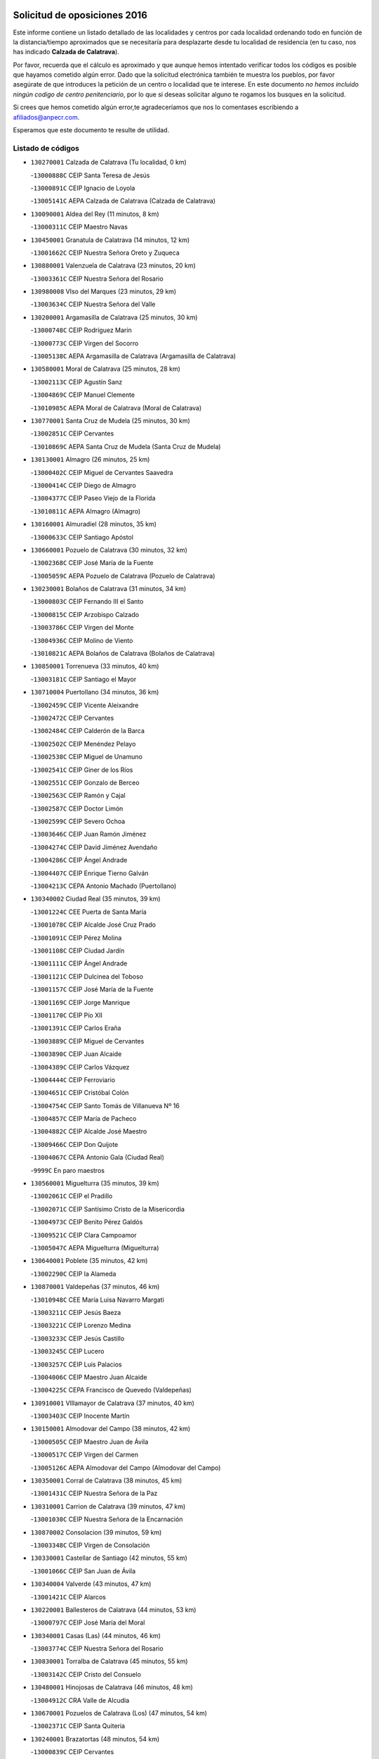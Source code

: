 

.. image:: logo.png
   :align: center

Solicitud de oposiciones 2016
======================================================

  
  
Este informe contiene un listado detallado de las localidades y centros por cada
localidad ordenando todo en función de la distancia/tiempo aproximados que se
necesitaría para desplazarte desde tu localidad de residencia (en tu caso,
nos has indicado **Calzada de Calatrava**).

Por favor, recuerda que el cálculo es aproximado y que aunque hemos
intentado verificar todos los códigos es posible que hayamos cometido algún
error. Dado que la solicitud electrónica también te muestra los pueblos, por
favor asegúrate de que introduces la petición de un centro o localidad que
te interese. En este documento
*no hemos incluido ningún codigo de centro penitenciario*, por lo que si deseas
solicitar alguno te rogamos los busques en la solicitud.

Si crees que hemos cometido algún error,te agradeceríamos que nos lo comentases
escribiendo a afiliados@anpecr.com.

Esperamos que este documento te resulte de utilidad.



Listado de códigos
-------------------


- ``130270001`` Calzada de Calatrava  (Tu localidad, 0 km)

  -``13000888C`` CEIP Santa Teresa de Jesús
    

  -``13000891C`` CEIP Ignacio de Loyola
    

  -``13005141C`` AEPA Calzada de Calatrava (Calzada de Calatrava)
    

- ``130090001`` Aldea del Rey  (11 minutos, 8 km)

  -``13000311C`` CEIP Maestro Navas
    

- ``130450001`` Granatula de Calatrava  (14 minutos, 12 km)

  -``13001662C`` CEIP Nuestra Señora Oreto y Zuqueca
    

- ``130880001`` Valenzuela de Calatrava  (23 minutos, 20 km)

  -``13003361C`` CEIP Nuestra Señora del Rosario
    

- ``130980008`` VIso del Marques  (23 minutos, 29 km)

  -``13003634C`` CEIP Nuestra Señora del Valle
    

- ``130200001`` Argamasilla de Calatrava  (25 minutos, 30 km)

  -``13000748C`` CEIP Rodríguez Marín
    

  -``13000773C`` CEIP Virgen del Socorro
    

  -``13005138C`` AEPA Argamasilla de Calatrava (Argamasilla de Calatrava)
    

- ``130580001`` Moral de Calatrava  (25 minutos, 28 km)

  -``13002113C`` CEIP Agustín Sanz
    

  -``13004869C`` CEIP Manuel Clemente
    

  -``13010985C`` AEPA Moral de Calatrava (Moral de Calatrava)
    

- ``130770001`` Santa Cruz de Mudela  (25 minutos, 30 km)

  -``13002851C`` CEIP Cervantes
    

  -``13010869C`` AEPA Santa Cruz de Mudela (Santa Cruz de Mudela)
    

- ``130130001`` Almagro  (26 minutos, 25 km)

  -``13000402C`` CEIP Miguel de Cervantes Saavedra
    

  -``13000414C`` CEIP Diego de Almagro
    

  -``13004377C`` CEIP Paseo Viejo de la Florida
    

  -``13010811C`` AEPA Almagro (Almagro)
    

- ``130160001`` Almuradiel  (28 minutos, 35 km)

  -``13000633C`` CEIP Santiago Apóstol
    

- ``130660001`` Pozuelo de Calatrava  (30 minutos, 32 km)

  -``13002368C`` CEIP José María de la Fuente
    

  -``13005059C`` AEPA Pozuelo de Calatrava (Pozuelo de Calatrava)
    

- ``130230001`` Bolaños de Calatrava  (31 minutos, 34 km)

  -``13000803C`` CEIP Fernando III el Santo
    

  -``13000815C`` CEIP Arzobispo Calzado
    

  -``13003786C`` CEIP Virgen del Monte
    

  -``13004936C`` CEIP Molino de Viento
    

  -``13010821C`` AEPA Bolaños de Calatrava (Bolaños de Calatrava)
    

- ``130850001`` Torrenueva  (33 minutos, 40 km)

  -``13003181C`` CEIP Santiago el Mayor
    

- ``130710004`` Puertollano  (34 minutos, 36 km)

  -``13002459C`` CEIP Vicente Aleixandre
    

  -``13002472C`` CEIP Cervantes
    

  -``13002484C`` CEIP Calderón de la Barca
    

  -``13002502C`` CEIP Menéndez Pelayo
    

  -``13002538C`` CEIP Miguel de Unamuno
    

  -``13002541C`` CEIP Giner de los Ríos
    

  -``13002551C`` CEIP Gonzalo de Berceo
    

  -``13002563C`` CEIP Ramón y Cajal
    

  -``13002587C`` CEIP Doctor Limón
    

  -``13002599C`` CEIP Severo Ochoa
    

  -``13003646C`` CEIP Juan Ramón Jiménez
    

  -``13004274C`` CEIP David Jiménez Avendaño
    

  -``13004286C`` CEIP Ángel Andrade
    

  -``13004407C`` CEIP Enrique Tierno Galván
    

  -``13004213C`` CEPA Antonio Machado (Puertollano)
    

- ``130340002`` Ciudad Real  (35 minutos, 39 km)

  -``13001224C`` CEE Puerta de Santa María
    

  -``13001078C`` CEIP Alcalde José Cruz Prado
    

  -``13001091C`` CEIP Pérez Molina
    

  -``13001108C`` CEIP Ciudad Jardín
    

  -``13001111C`` CEIP Ángel Andrade
    

  -``13001121C`` CEIP Dulcinea del Toboso
    

  -``13001157C`` CEIP José María de la Fuente
    

  -``13001169C`` CEIP Jorge Manrique
    

  -``13001170C`` CEIP Pío XII
    

  -``13001391C`` CEIP Carlos Eraña
    

  -``13003889C`` CEIP Miguel de Cervantes
    

  -``13003890C`` CEIP Juan Alcaide
    

  -``13004389C`` CEIP Carlos Vázquez
    

  -``13004444C`` CEIP Ferroviario
    

  -``13004651C`` CEIP Cristóbal Colón
    

  -``13004754C`` CEIP Santo Tomás de Villanueva Nº 16
    

  -``13004857C`` CEIP María de Pacheco
    

  -``13004882C`` CEIP Alcalde José Maestro
    

  -``13009466C`` CEIP Don Quijote
    

  -``13004067C`` CEPA Antonio Gala (Ciudad Real)
    

  -``9999C`` En paro maestros
    

- ``130560001`` Miguelturra  (35 minutos, 39 km)

  -``13002061C`` CEIP el Pradillo
    

  -``13002071C`` CEIP Santísimo Cristo de la Misericordia
    

  -``13004973C`` CEIP Benito Pérez Galdós
    

  -``13009521C`` CEIP Clara Campoamor
    

  -``13005047C`` AEPA Miguelturra (Miguelturra)
    

- ``130640001`` Poblete  (35 minutos, 42 km)

  -``13002290C`` CEIP la Alameda
    

- ``130870001`` Valdepeñas  (37 minutos, 46 km)

  -``13010948C`` CEE María Luisa Navarro Margati
    

  -``13003211C`` CEIP Jesús Baeza
    

  -``13003221C`` CEIP Lorenzo Medina
    

  -``13003233C`` CEIP Jesús Castillo
    

  -``13003245C`` CEIP Lucero
    

  -``13003257C`` CEIP Luis Palacios
    

  -``13004006C`` CEIP Maestro Juan Alcaide
    

  -``13004225C`` CEPA Francisco de Quevedo (Valdepeñas)
    

- ``130910001`` VIllamayor de Calatrava  (37 minutos, 40 km)

  -``13003403C`` CEIP Inocente Martín
    

- ``130150001`` Almodovar del Campo  (38 minutos, 42 km)

  -``13000505C`` CEIP Maestro Juan de Ávila
    

  -``13000517C`` CEIP Virgen del Carmen
    

  -``13005126C`` AEPA Almodovar del Campo (Almodovar del Campo)
    

- ``130350001`` Corral de Calatrava  (38 minutos, 45 km)

  -``13001431C`` CEIP Nuestra Señora de la Paz
    

- ``130310001`` Carrion de Calatrava  (39 minutos, 47 km)

  -``13001030C`` CEIP Nuestra Señora de la Encarnación
    

- ``130870002`` Consolacion  (39 minutos, 59 km)

  -``13003348C`` CEIP Virgen de Consolación
    

- ``130330001`` Castellar de Santiago  (42 minutos, 55 km)

  -``13001066C`` CEIP San Juan de Ávila
    

- ``130340004`` Valverde  (43 minutos, 47 km)

  -``13001421C`` CEIP Alarcos
    

- ``130220001`` Ballesteros de Calatrava  (44 minutos, 53 km)

  -``13000797C`` CEIP José María del Moral
    

- ``130340001`` Casas (Las)  (44 minutos, 46 km)

  -``13003774C`` CEIP Nuestra Señora del Rosario
    

- ``130830001`` Torralba de Calatrava  (45 minutos, 55 km)

  -``13003142C`` CEIP Cristo del Consuelo
    

- ``130480001`` Hinojosas de Calatrava  (46 minutos, 48 km)

  -``13004912C`` CRA Valle de Alcudia
    

- ``130670001`` Pozuelos de Calatrava (Los)  (47 minutos, 54 km)

  -``13002371C`` CEIP Santa Quiteria
    

- ``130240001`` Brazatortas  (48 minutos, 54 km)

  -``13000839C`` CEIP Cervantes
    

- ``130390001`` Daimiel  (48 minutos, 54 km)

  -``13001479C`` CEIP San Isidro
    

  -``13001480C`` CEIP Infante Don Felipe
    

  -``13001492C`` CEIP la Espinosa
    

  -``13004572C`` CEIP Calatrava
    

  -``13004663C`` CEIP Albuera
    

  -``13004641C`` CEPA Miguel de Cervantes (Daimiel)
    

- ``130070001`` Alcolea de Calatrava  (49 minutos, 55 km)

  -``13000293C`` CEIP Tomasa Gallardo
    

  -``13005072C`` AEPA Alcolea de Calatrava (Alcolea de Calatrava)
    

- ``130540001`` Membrilla  (49 minutos, 70 km)

  -``13001996C`` CEIP Virgen del Espino
    

  -``13002009C`` CEIP San José de Calasanz
    

  -``13005102C`` AEPA Membrilla (Membrilla)
    

- ``130750001`` San Lorenzo de Calatrava  (49 minutos, 57 km)

  -``13010781C`` CRA Sierra Morena
    

- ``130400001`` Fernan Caballero  (50 minutos, 55 km)

  -``13001601C`` CEIP Manuel Sastre Velasco
    

- ``130620001`` Picon  (50 minutos, 52 km)

  -``13002204C`` CEIP José María del Moral
    

- ``130250001`` Cabezarados  (51 minutos, 62 km)

  -``13000864C`` CEIP Nuestra Señora de Finibusterre
    

- ``130080001`` Alcubillas  (52 minutos, 67 km)

  -``13000301C`` CEIP Nuestra Señora del Rosario
    

- ``130530003`` Manzanares  (52 minutos, 60 km)

  -``13001923C`` CEIP Divina Pastora
    

  -``13001935C`` CEIP Altagracia
    

  -``13003853C`` CEIP la Candelaria
    

  -``13004390C`` CEIP Enrique Tierno Galván
    

  -``13004079C`` CEPA San Blas (Manzanares)
    

- ``139040001`` Llanos del Caudillo  (53 minutos, 86 km)

  -``13003749C`` CEIP el Oasis
    

- ``130740001`` San Carlos del Valle  (53 minutos, 62 km)

  -``13002824C`` CEIP San Juan Bosco
    

- ``130010001`` Abenojar  (54 minutos, 70 km)

  -``13000013C`` CEIP Nuestra Señora de la Encarnación
    

- ``130630002`` Piedrabuena  (54 minutos, 63 km)

  -``13002228C`` CEIP Miguel de Cervantes
    

  -``13003971C`` CEIP Luis Vives
    

  -``13009582C`` CEPA Montes Norte (Piedrabuena)
    

- ``130180001`` Arenas de San Juan  (55 minutos, 74 km)

  -``13000694C`` CEIP San Bernabé
    

- ``130370001`` Cozar  (55 minutos, 74 km)

  -``13001455C`` CEIP Santísimo Cristo de la Veracruz
    

- ``130520003`` Malagon  (55 minutos, 62 km)

  -``13001790C`` CEIP Cañada Real
    

  -``13001819C`` CEIP Santa Teresa
    

  -``13005035C`` AEPA Malagon (Malagon)
    

- ``130100002`` Pozo de la Serna  (56 minutos, 67 km)

  -``13000335C`` CEIP Sagrado Corazón
    

- ``130790001`` Solana (La)  (56 minutos, 73 km)

  -``13002927C`` CEIP Sagrado Corazón
    

  -``13002939C`` CEIP Romero Peña
    

  -``13002940C`` CEIP el Santo
    

  -``13004833C`` CEIP el Humilladero
    

  -``13004894C`` CEIP Javier Paulino Pérez
    

  -``13010912C`` CEIP la Moheda
    

  -``13011001C`` CEIP Federico Romero
    

- ``130840001`` Torre de Juan Abad  (57 minutos, 75 km)

  -``13003178C`` CEIP Francisco de Quevedo
    

- ``130440003`` Fuente el Fresno  (1h, 72 km)

  -``13001650C`` CEIP Miguel Delibes
    

- ``130930001`` VIllanueva de los Infantes  (1h, 78 km)

  -``13003440C`` CEIP Arqueólogo García Bellido
    

  -``13005175C`` CEPA Miguel de Cervantes (VIllanueva de los Infantes)
    

- ``130500001`` Labores (Las)  (1h 1min, 82 km)

  -``13001753C`` CEIP San José de Calasanz
    

- ``130970001`` VIllarta de San Juan  (1h 1min, 99 km)

  -``13003555C`` CEIP Nuestra Señora de la Paz
    

- ``130650002`` Porzuna  (1h 2min, 68 km)

  -``13002320C`` CEIP Nuestra Señora del Rosario
    

  -``13005084C`` AEPA Porzuna (Porzuna)
    

- ``130700001`` Puerto Lapice  (1h 2min, 87 km)

  -``13002435C`` CEIP Juan Alcaide
    

- ``130960001`` VIllarrubia de los Ojos  (1h 2min, 82 km)

  -``13003521C`` CEIP Rufino Blanco
    

  -``13003658C`` CEIP Virgen de la Sierra
    

  -``13005060C`` AEPA VIllarrubia de los Ojos (VIllarrubia de los Ojos)
    

- ``130510003`` Luciana  (1h 3min, 75 km)

  -``13001765C`` CEIP Isabel la Católica
    

- ``130900001`` VIllamanrique  (1h 3min, 82 km)

  -``13003397C`` CEIP Nuestra Señora de Gracia
    

- ``130320001`` Carrizosa  (1h 4min, 88 km)

  -``13001054C`` CEIP Virgen del Salido
    

- ``130190001`` Argamasilla de Alba  (1h 5min, 93 km)

  -``13000700C`` CEIP Divino Maestro
    

  -``13000712C`` CEIP Nuestra Señora de Peñarroya
    

  -``13003831C`` CEIP Azorín
    

  -``13005151C`` AEPA Argamasilla de Alba (Argamasilla de Alba)
    

- ``130050003`` Cinco Casas  (1h 6min, 99 km)

  -``13012052C`` CRA Alciares
    

- ``130890002`` VIllahermosa  (1h 6min, 91 km)

  -``13003385C`` CEIP San Agustín
    

- ``130570001`` Montiel  (1h 8min, 91 km)

  -``13002095C`` CEIP Gutiérrez de la Vega
    

- ``130690001`` Puebla del Principe  (1h 8min, 89 km)

  -``13002423C`` CEIP Miguel González Calero
    

- ``130100001`` Alhambra  (1h 10min, 88 km)

  -``13000323C`` CEIP Nuestra Señora de Fátima
    

- ``130730001`` Saceruela  (1h 11min, 96 km)

  -``13002800C`` CEIP Virgen de las Cruces
    

- ``130820002`` Tomelloso  (1h 12min, 112 km)

  -``13004080C`` CEE Ponce de León
    

  -``13003038C`` CEIP Miguel de Cervantes
    

  -``13003041C`` CEIP José María del Moral
    

  -``13003051C`` CEIP Carmelo Cortés
    

  -``13003075C`` CEIP Doña Crisanta
    

  -``13003087C`` CEIP José Antonio
    

  -``13003762C`` CEIP San José de Calasanz
    

  -``13003981C`` CEIP Embajadores
    

  -``13003993C`` CEIP San Isidro
    

  -``13004109C`` CEIP San Antonio
    

  -``13004328C`` CEIP Almirante Topete
    

  -``13004948C`` CEIP Virgen de las Viñas
    

  -``13009478C`` CEIP Felix Grande
    

  -``13004559C`` CEPA Simienza (Tomelloso)
    

- ``130470001`` Herencia  (1h 12min, 102 km)

  -``13001698C`` CEIP Carrasco Alcalde
    

  -``13005023C`` AEPA Herencia (Herencia)
    

- ``450870001`` Madridejos  (1h 14min, 107 km)

  -``45012062C`` CEE Mingoliva
    

  -``45001313C`` CEIP Garcilaso de la Vega
    

  -``45005185C`` CEIP Santa Ana
    

  -``45010478C`` AEPA Madridejos (Madridejos)
    

- ``130420001`` Fuencaliente  (1h 14min, 92 km)

  -``13001625C`` CEIP Nuestra Señora de los Baños
    

- ``139010001`` Robledo (El)  (1h 15min, 82 km)

  -``13010778C`` CRA Valle del Bullaque
    

  -``13005096C`` AEPA Robledo (El) (Robledo (El))
    

- ``130810001`` Terrinches  (1h 16min, 99 km)

  -``13003014C`` CEIP Miguel de Cervantes
    

- ``130650005`` Torno (El)  (1h 16min, 84 km)

  -``13002356C`` CEIP Nuestra Señora de Guadalupe
    

- ``451870001`` VIllafranca de los Caballeros  (1h 16min, 106 km)

  -``45004296C`` CEIP Miguel de Cervantes
    

- ``139020001`` Ruidera  (1h 17min, 109 km)

  -``13000736C`` CEIP Juan Aguilar Molina
    

- ``450340001`` Camuñas  (1h 17min, 111 km)

  -``45000485C`` CEIP Cardenal Cisneros
    

- ``450530001`` Consuegra  (1h 18min, 111 km)

  -``45000710C`` CEIP Santísimo Cristo de la Vera Cruz
    

  -``45000722C`` CEIP Miguel de Cervantes
    

  -``45004880C`` CEPA Castillo de Consuegra (Consuegra)
    

- ``451770001`` Urda  (1h 20min, 95 km)

  -``45004132C`` CEIP Santo Cristo
    

- ``130040001`` Albaladejo  (1h 21min, 102 km)

  -``13012192C`` CRA Albaladejo
    

- ``130920001`` VIllanueva de la Fuente  (1h 21min, 109 km)

  -``13003415C`` CEIP Inmaculada Concepción
    

- ``130030001`` Alamillo  (1h 23min, 106 km)

  -``13012258C`` CRA Alamillo
    

- ``130050002`` Alcazar de San Juan  (1h 23min, 120 km)

  -``13000104C`` CEIP el Santo
    

  -``13000116C`` CEIP Juan de Austria
    

  -``13000128C`` CEIP Jesús Ruiz de la Fuente
    

  -``13000131C`` CEIP Santa Clara
    

  -``13003828C`` CEIP Alces
    

  -``13004092C`` CEIP Pablo Ruiz Picasso
    

  -``13004870C`` CEIP Gloria Fuertes
    

  -``13010900C`` CEIP Jardín de Arena
    

  -``13004055C`` CEPA Enrique Tierno Galván (Alcazar de San Juan)
    

- ``130680001`` Puebla de Don Rodrigo  (1h 24min, 114 km)

  -``13002401C`` CEIP San Fermín
    

- ``451660001`` Tembleque  (1h 26min, 131 km)

  -``45003361C`` CEIP Antonia González
    

- ``130280002`` Campo de Criptana  (1h 27min, 128 km)

  -``13000943C`` CEIP Virgen de la Paz
    

  -``13000955C`` CEIP Virgen de Criptana
    

  -``13000967C`` CEIP Sagrado Corazón
    

  -``13003968C`` CEIP Domingo Miras
    

  -``13005011C`` AEPA Campo de Criptana (Campo de Criptana)
    

- ``130780001`` Socuellamos  (1h 27min, 144 km)

  -``13002873C`` CEIP Gerardo Martínez
    

  -``13002885C`` CEIP el Coso
    

  -``13004316C`` CEIP Carmen Arias
    

  -``13005163C`` AEPA Socuellamos (Socuellamos)
    

- ``130060001`` Alcoba  (1h 28min, 100 km)

  -``13000256C`` CEIP Don Rodrigo
    

- ``130210001`` Arroba de los Montes  (1h 28min, 100 km)

  -``13010754C`` CRA Río San Marcos
    

- ``451750001`` Turleque  (1h 28min, 126 km)

  -``45004119C`` CEIP Fernán González
    

- ``020570002`` Ossa de Montiel  (1h 29min, 118 km)

  -``02002462C`` CEIP Enriqueta Sánchez
    

  -``02008853C`` AEPA Ossa de Montiel (Ossa de Montiel)
    

- ``130360002`` Cortijos de Arriba  (1h 29min, 96 km)

  -``13001443C`` CEIP Nuestra Señora de las Mercedes
    

- ``130610001`` Pedro Muñoz  (1h 29min, 147 km)

  -``13002162C`` CEIP María Luisa Cañas
    

  -``13002174C`` CEIP Nuestra Señora de los Ángeles
    

  -``13004331C`` CEIP Maestro Juan de Ávila
    

  -``13011011C`` CEIP Hospitalillo
    

  -``13010808C`` AEPA Pedro Muñoz (Pedro Muñoz)
    

- ``451850001`` VIllacañas  (1h 29min, 129 km)

  -``45004259C`` CEIP Santa Bárbara
    

  -``45010338C`` AEPA VIllacañas (VIllacañas)
    

- ``451410001`` Quero  (1h 30min, 120 km)

  -``45002421C`` CEIP Santiago Cabañas
    

- ``451490001`` Romeral (El)  (1h 30min, 136 km)

  -``45002627C`` CEIP Silvano Cirujano
    

- ``452000005`` Yebenes (Los)  (1h 30min, 114 km)

  -``45004478C`` CEIP San José de Calasanz
    

  -``45012050C`` AEPA Yebenes (Los) (Yebenes (Los))
    

- ``020810003`` VIllarrobledo  (1h 31min, 154 km)

  -``02003065C`` CEIP Don Francisco Giner de los Ríos
    

  -``02003077C`` CEIP Graciano Atienza
    

  -``02003089C`` CEIP Jiménez de Córdoba
    

  -``02003090C`` CEIP Virrey Morcillo
    

  -``02003132C`` CEIP Virgen de la Caridad
    

  -``02004291C`` CEIP Diego Requena
    

  -``02008968C`` CEIP Barranco Cafetero
    

  -``02003880C`` CEPA Alonso Quijano (VIllarrobledo)
    

- ``450710001`` Guardia (La)  (1h 31min, 141 km)

  -``45001052C`` CEIP Valentín Escobar
    

- ``130110001`` Almaden  (1h 32min, 127 km)

  -``13000359C`` CEIP Jesús Nazareno
    

  -``13000360C`` CEIP Hijos de Obreros
    

  -``13004298C`` CEPA Almaden (Almaden)
    

- ``451240002`` Orgaz  (1h 32min, 122 km)

  -``45002093C`` CEIP Conde de Orgaz
    

- ``130860001`` Valdemanco del Esteras  (1h 33min, 118 km)

  -``13003208C`` CEIP Virgen del Valle
    

- ``450900001`` Manzaneque  (1h 33min, 123 km)

  -``45001398C`` CEIP Álvarez de Toledo
    

- ``450920001`` Marjaliza  (1h 33min, 119 km)

  -``45006037C`` CEIP San Juan
    

- ``451060001`` Mora  (1h 33min, 142 km)

  -``45001623C`` CEIP José Ramón Villa
    

  -``45001672C`` CEIP Fernando Martín
    

  -``45010466C`` AEPA Mora (Mora)
    

- ``161240001`` Mesas (Las)  (1h 34min, 153 km)

  -``16001533C`` CEIP Hermanos Amorós Fernández
    

  -``16004303C`` AEPA Mesas (Las) (Mesas (Las))
    

- ``451860001`` VIlla de Don Fadrique (La)  (1h 34min, 139 km)

  -``45004284C`` CEIP Ramón y Cajal
    

- ``130380001`` Chillon  (1h 35min, 130 km)

  -``13001467C`` CEIP Nuestra Señora del Castillo
    

- ``450940001`` Mascaraque  (1h 35min, 148 km)

  -``45001441C`` CEIP Juan de Padilla
    

- ``450840001`` Lillo  (1h 36min, 141 km)

  -``45001222C`` CEIP Marcelino Murillo
    

- ``450590001`` Dosbarrios  (1h 37min, 153 km)

  -``45000862C`` CEIP San Isidro Labrador
    

- ``450120001`` Almonacid de Toledo  (1h 38min, 153 km)

  -``45000187C`` CEIP Virgen de la Oliva
    

- ``020680003`` Robledo  (1h 39min, 135 km)

  -``02004574C`` CRA Sierra de Alcaraz
    

- ``020800001`` VIllapalacios  (1h 39min, 133 km)

  -``02004677C`` CRA los Olivos
    

- ``451010001`` Miguel Esteban  (1h 39min, 141 km)

  -``45001532C`` CEIP Cervantes
    

- ``020080001`` Alcaraz  (1h 40min, 131 km)

  -``02001111C`` CEIP Nuestra Señora de Cortes
    

  -``02004902C`` AEPA Alcaraz (Alcaraz)
    

- ``130020001`` Agudo  (1h 40min, 125 km)

  -``13000025C`` CEIP Virgen de la Estrella
    

- ``130490001`` Horcajo de los Montes  (1h 40min, 119 km)

  -``13010766C`` CRA San Isidro
    

- ``161710001`` Provencio (El)  (1h 40min, 173 km)

  -``16001995C`` CEIP Infanta Cristina
    

  -``16009416C`` AEPA Provencio (El) (Provencio (El))
    

- ``451900001`` VIllaminaya  (1h 40min, 129 km)

  -``45004338C`` CEIP Santo Domingo de Silos
    

- ``020530001`` Munera  (1h 41min, 164 km)

  -``02002334C`` CEIP Cervantes
    

  -``02004914C`` AEPA Munera (Munera)
    

- ``161330001`` Mota del Cuervo  (1h 41min, 161 km)

  -``16001624C`` CEIP Virgen de Manjavacas
    

  -``16009945C`` CEIP Santa Rita
    

  -``16004327C`` AEPA Mota del Cuervo (Mota del Cuervo)
    

- ``161900002`` San Clemente  (1h 41min, 176 km)

  -``16002151C`` CEIP Rafael López de Haro
    

  -``16004340C`` CEPA Campos del Záncara (San Clemente)
    

- ``450780001`` Huerta de Valdecarabanos  (1h 41min, 156 km)

  -``45001121C`` CEIP Virgen del Rosario de Pastores
    

- ``451070001`` Nambroca  (1h 41min, 159 km)

  -``45001726C`` CEIP la Fuente
    

- ``451350001`` Puebla de Almoradiel (La)  (1h 41min, 148 km)

  -``45002287C`` CEIP Ramón y Cajal
    

  -``45012153C`` AEPA Puebla de Almoradiel (La) (Puebla de Almoradiel (La))
    

- ``451930001`` VIllanueva de Bogas  (1h 41min, 151 km)

  -``45004375C`` CEIP Santa Ana
    

- ``451630002`` Sonseca  (1h 42min, 132 km)

  -``45002883C`` CEIP San Juan Evangelista
    

  -``45012074C`` CEIP Peñamiel
    

  -``45005926C`` CEPA Cum Laude (Sonseca)
    

- ``451670001`` Toboso (El)  (1h 42min, 147 km)

  -``45003371C`` CEIP Miguel de Cervantes
    

- ``020480001`` Minaya  (1h 43min, 180 km)

  -``02002255C`` CEIP Diego Ciller Montoya
    

- ``161530001`` Pedernoso (El)  (1h 43min, 164 km)

  -``16001821C`` CEIP Juan Gualberto Avilés
    

- ``161540001`` Pedroñeras (Las)  (1h 43min, 164 km)

  -``16001831C`` CEIP Adolfo Martínez Chicano
    

  -``16004297C`` AEPA Pedroñeras (Las) (Pedroñeras (Las))
    

- ``451210001`` Ocaña  (1h 43min, 161 km)

  -``45002020C`` CEIP San José de Calasanz
    

  -``45012177C`` CEIP Pastor Poeta
    

  -``45005631C`` CEPA Gutierre de Cárdenas (Ocaña)
    

- ``130720003`` Retuerta del Bullaque  (1h 44min, 128 km)

  -``13010791C`` CRA Montes de Toledo
    

- ``450010001`` Ajofrin  (1h 44min, 135 km)

  -``45000011C`` CEIP Jacinto Guerrero
    

- ``450520001`` Cobisa  (1h 45min, 169 km)

  -``45000692C`` CEIP Cardenal Tavera
    

  -``45011793C`` CEIP Gloria Fuertes
    

- ``450540001`` Corral de Almaguer  (1h 45min, 154 km)

  -``45000783C`` CEIP Nuestra Señora de la Muela
    

- ``451150001`` Noblejas  (1h 45min, 164 km)

  -``45001908C`` CEIP Santísimo Cristo de las Injurias
    

  -``45012037C`` AEPA Noblejas (Noblejas)
    

- ``451820001`` Ventas Con Peña Aguilera (Las)  (1h 45min, 129 km)

  -``45004181C`` CEIP Nuestra Señora del Águila
    

- ``160610001`` Casas de Fernando Alonso  (1h 46min, 188 km)

  -``16004170C`` CRA Tomás y Valiente
    

- ``450960002`` Mazarambroz  (1h 46min, 137 km)

  -``45001477C`` CEIP Nuestra Señora del Sagrario
    

- ``451910001`` VIllamuelas  (1h 46min, 161 km)

  -``45004341C`` CEIP Santa María Magdalena
    

- ``452020001`` Yepes  (1h 46min, 163 km)

  -``45004557C`` CEIP Rafael García Valiño
    

- ``450230001`` Burguillos de Toledo  (1h 48min, 143 km)

  -``45000357C`` CEIP Victorio Macho
    

- ``450500001`` Ciruelos  (1h 48min, 166 km)

  -``45000679C`` CEIP Santísimo Cristo de la Misericordia
    

- ``451420001`` Quintanar de la Orden  (1h 48min, 149 km)

  -``45002457C`` CEIP Cristóbal Colón
    

  -``45012001C`` CEIP Antonio Machado
    

  -``45005288C`` CEPA Luis VIves (Quintanar de la Orden)
    

- ``451980001`` VIllatobas  (1h 48min, 170 km)

  -``45004454C`` CEIP Sagrado Corazón de Jesús
    

- ``451680001`` Toledo  (1h 49min, 173 km)

  -``45005574C`` CEE Ciudad de Toledo
    

  -``45003383C`` CEIP la Candelaria
    

  -``45003401C`` CEIP Ángel del Alcázar
    

  -``45003644C`` CEIP Fábrica de Armas
    

  -``45003668C`` CEIP Santa Teresa
    

  -``45003929C`` CEIP Jaime de Foxa
    

  -``45003942C`` CEIP Alfonso Vi
    

  -``45004806C`` CEIP Garcilaso de la Vega
    

  -``45004818C`` CEIP Gómez Manrique
    

  -``45004843C`` CEIP Ciudad de Nara
    

  -``45004892C`` CEIP San Lucas y María
    

  -``45004971C`` CEIP Juan de Padilla
    

  -``45005203C`` CEIP Escultor Alberto Sánchez
    

  -``45005239C`` CEIP Gregorio Marañón
    

  -``45005318C`` CEIP Ciudad de Aquisgrán
    

  -``45010296C`` CEIP Europa
    

  -``45010302C`` CEIP Valparaíso
    

  -``45004946C`` CEPA Gustavo Adolfo Bécquer (Toledo)
    

  -``45005641C`` CEPA Polígono (Toledo)
    

- ``020190001`` Bonillo (El)  (1h 49min, 158 km)

  -``02001381C`` CEIP Antón Díaz
    

  -``02004896C`` AEPA Bonillo (El) (Bonillo (El))
    

- ``020430001`` Lezuza  (1h 49min, 178 km)

  -``02007851C`` CRA Camino de Aníbal
    

  -``02008956C`` AEPA Lezuza (Lezuza)
    

- ``161980001`` Sisante  (1h 49min, 194 km)

  -``16002264C`` CEIP Fernández Turégano
    

- ``450160001`` Arges  (1h 49min, 172 km)

  -``45000278C`` CEIP Tirso de Molina
    

  -``45011781C`` CEIP Miguel de Cervantes
    

- ``451710001`` Torre de Esteban Hambran (La)  (1h 49min, 173 km)

  -``45004016C`` CEIP Juan Aguado
    

- ``451950001`` VIllarrubia de Santiago  (1h 49min, 172 km)

  -``45004399C`` CEIP Nuestra Señora del Castellar
    

- ``451970001`` VIllasequilla  (1h 49min, 166 km)

  -``45004442C`` CEIP San Isidro Labrador
    

- ``451230001`` Ontigola  (1h 50min, 172 km)

  -``45002056C`` CEIP Virgen del Rosario
    

- ``450980001`` Menasalbas  (1h 51min, 135 km)

  -``45001490C`` CEIP Nuestra Señora de Fátima
    

- ``160330001`` Belmonte  (1h 52min, 163 km)

  -``16000280C`` CEIP Fray Luis de León
    

- ``161000001`` Hinojosos (Los)  (1h 52min, 173 km)

  -``16009362C`` CRA Airén
    

- ``450550001`` Cuerva  (1h 52min, 135 km)

  -``45000795C`` CEIP Soledad Alonso Dorado
    

- ``451220001`` Olias del Rey  (1h 52min, 180 km)

  -``45002044C`` CEIP Pedro Melendo García
    

- ``450190003`` Perdices (Las)  (1h 52min, 177 km)

  -``45011771C`` CEIP Pintor Tomás Camarero
    

- ``020690001`` Roda (La)  (1h 53min, 201 km)

  -``02002711C`` CEIP José Antonio
    

  -``02002723C`` CEIP Juan Ramón Ramírez
    

  -``02002796C`` CEIP Tomás Navarro Tomás
    

  -``02004124C`` CEIP Miguel Hernández
    

  -``02004793C`` AEPA Roda (La) (Roda (La))
    

- ``450700001`` Guadamur  (1h 53min, 180 km)

  -``45001040C`` CEIP Nuestra Señora de la Natividad
    

- ``450830001`` Layos  (1h 53min, 176 km)

  -``45001210C`` CEIP María Magdalena
    

- ``160070001`` Alberca de Zancara (La)  (1h 54min, 194 km)

  -``16004111C`` CRA Jorge Manrique
    

- ``450270001`` Cabezamesada  (1h 54min, 163 km)

  -``45000394C`` CEIP Alonso de Cárdenas
    

- ``451530001`` San Pablo de los Montes  (1h 54min, 139 km)

  -``45002676C`` CEIP Nuestra Señora de Gracia
    

- ``451920001`` VIllanueva de Alcardete  (1h 54min, 160 km)

  -``45004363C`` CEIP Nuestra Señora de la Piedad
    

- ``020150001`` Barrax  (1h 55min, 179 km)

  -``02001275C`` CEIP Benjamín Palencia
    

  -``02004811C`` AEPA Barrax (Barrax)
    

- ``162430002`` VIllaescusa de Haro  (1h 55min, 179 km)

  -``16004145C`` CRA Alonso Quijano
    

- ``161020001`` Honrubia  (1h 56min, 209 km)

  -``16004561C`` CRA los Girasoles
    

- ``450190001`` Bargas  (1h 56min, 180 km)

  -``45000308C`` CEIP Santísimo Cristo de la Sala
    

- ``451020002`` Mocejon  (1h 56min, 183 km)

  -``45001544C`` CEIP Miguel de Cervantes
    

  -``45012049C`` AEPA Mocejon (Mocejon)
    

- ``451330001`` Polan  (1h 56min, 182 km)

  -``45002241C`` CEIP José María Corcuera
    

  -``45012141C`` AEPA Polan (Polan)
    

- ``450250001`` Cabañas de la Sagra  (1h 57min, 188 km)

  -``45000370C`` CEIP San Isidro Labrador
    

- ``450670001`` Galvez  (1h 57min, 141 km)

  -``45000989C`` CEIP San Juan de la Cruz
    

- ``450880001`` Magan  (1h 57min, 189 km)

  -``45001349C`` CEIP Santa Marina
    

- ``451400001`` Pulgar  (1h 57min, 141 km)

  -``45002411C`` CEIP Nuestra Señora de la Blanca
    

- ``451610004`` Seseña Nuevo  (1h 57min, 188 km)

  -``45002810C`` CEIP Fernando de Rojas
    

  -``45010363C`` CEIP Gloria Fuertes
    

  -``45011951C`` CEIP el Quiñón
    

  -``45010399C`` CEPA Seseña Nuevo (Seseña Nuevo)
    

- ``451740001`` Totanes  (1h 57min, 141 km)

  -``45004107C`` CEIP Inmaculada Concepción
    

- ``451960002`` VIllaseca de la Sagra  (1h 57min, 187 km)

  -``45004429C`` CEIP Virgen de las Angustias
    

- ``451560001`` Santa Cruz de la Zarza  (1h 58min, 189 km)

  -``45002721C`` CEIP Eduardo Palomo Rodríguez
    

- ``452040001`` Yunclillos  (1h 58min, 190 km)

  -``45004594C`` CEIP Nuestra Señora de la Salud
    

- ``020350001`` Gineta (La)  (1h 59min, 218 km)

  -``02001743C`` CEIP Mariano Munera
    

- ``160600002`` Casas de Benitez  (1h 59min, 206 km)

  -``16004601C`` CRA Molinos del Júcar
    

- ``450140001`` Añover de Tajo  (1h 59min, 188 km)

  -``45000230C`` CEIP Conde de Mayalde
    

- ``020780001`` VIllalgordo del Júcar  (2h, 213 km)

  -``02003016C`` CEIP San Roque
    

- ``450030001`` Albarreal de Tajo  (2h, 192 km)

  -``45000035C`` CEIP Benjamín Escalonilla
    

- ``451510001`` San Martin de Montalban  (2h, 147 km)

  -``45002652C`` CEIP Santísimo Cristo de la Luz
    

- ``451610003`` Seseña  (2h, 191 km)

  -``45002809C`` CEIP Gabriel Uriarte
    

  -``45010442C`` CEIP Sisius
    

  -``45011823C`` CEIP Juan Carlos I
    

- ``452030001`` Yuncler  (2h, 195 km)

  -``45004582C`` CEIP Remigio Laín
    

- ``020670004`` Riopar  (2h 1min, 152 km)

  -``02004707C`` CRA Calar del Mundo
    

- ``450320001`` Camarenilla  (2h 1min, 192 km)

  -``45000451C`` CEIP Nuestra Señora del Rosario
    

- ``451470001`` Rielves  (2h 1min, 194 km)

  -``45002551C`` CEIP Maximina Felisa Gómez Aguero
    

- ``451880001`` VIllaluenga de la Sagra  (2h 1min, 194 km)

  -``45004302C`` CEIP Juan Palarea
    

- ``162490001`` VIllamayor de Santiago  (2h 2min, 172 km)

  -``16002781C`` CEIP Gúzquez
    

  -``16004364C`` AEPA VIllamayor de Santiago (VIllamayor de Santiago)
    

- ``450210001`` Borox  (2h 2min, 189 km)

  -``45000321C`` CEIP Nuestra Señora de la Salud
    

- ``451890001`` VIllamiel de Toledo  (2h 2min, 190 km)

  -``45004326C`` CEIP Nuestra Señora de la Redonda
    

- ``020710004`` San Pedro  (2h 3min, 164 km)

  -``02002838C`` CEIP Margarita Sotos
    

- ``161060001`` Horcajo de Santiago  (2h 3min, 172 km)

  -``16001314C`` CEIP José Montalvo
    

  -``16004352C`` AEPA Horcajo de Santiago (Horcajo de Santiago)
    

- ``451160001`` Noez  (2h 3min, 146 km)

  -``45001945C`` CEIP Santísimo Cristo de la Salud
    

- ``451190001`` Numancia de la Sagra  (2h 3min, 201 km)

  -``45001970C`` CEIP Santísimo Cristo de la Misericordia
    

- ``451450001`` Recas  (2h 3min, 194 km)

  -``45002536C`` CEIP Cesar Cabañas Caballero
    

- ``450180001`` Barcience  (2h 4min, 197 km)

  -``45010405C`` CEIP Santa María la Blanca
    

- ``450510001`` Cobeja  (2h 4min, 200 km)

  -``45000680C`` CEIP San Juan Bautista
    

- ``452050001`` Yuncos  (2h 4min, 199 km)

  -``45004600C`` CEIP Nuestra Señora del Consuelo
    

  -``45010511C`` CEIP Guillermo Plaza
    

  -``45012104C`` CEIP Villa de Yuncos
    

- ``160660001`` Casasimarro  (2h 5min, 216 km)

  -``16000693C`` CEIP Luis de Mateo
    

  -``16004273C`` AEPA Casasimarro (Casasimarro)
    

- ``162510004`` VIllanueva de la Jara  (2h 5min, 216 km)

  -``16002823C`` CEIP Hermenegildo Moreno
    

- ``450150001`` Arcicollar  (2h 5min, 198 km)

  -``45000254C`` CEIP San Blas
    

- ``450770001`` Huecas  (2h 5min, 196 km)

  -``45001118C`` CEIP Gregorio Marañón
    

- ``450850001`` Lominchar  (2h 5min, 200 km)

  -``45001234C`` CEIP Ramón y Cajal
    

- ``451090001`` Navahermosa  (2h 5min, 153 km)

  -``45001763C`` CEIP San Miguel Arcángel
    

  -``45010341C`` CEPA la Raña (Navahermosa)
    

- ``451730001`` Torrijos  (2h 5min, 201 km)

  -``45004053C`` CEIP Villa de Torrijos
    

  -``45011835C`` CEIP Lazarillo de Tormes
    

  -``45005276C`` CEPA Teresa Enríquez (Torrijos)
    

- ``020650002`` Pozuelo  (2h 6min, 172 km)

  -``02004550C`` CRA los Llanos
    

- ``450240001`` Burujon  (2h 6min, 200 km)

  -``45000369C`` CEIP Juan XXIII
    

- ``162030001`` Tarancon  (2h 7min, 204 km)

  -``16002321C`` CEIP Duque de Riánsares
    

  -``16004443C`` CEIP Gloria Fuertes
    

  -``16003657C`` CEPA Altomira (Tarancon)
    

- ``450020001`` Alameda de la Sagra  (2h 7min, 193 km)

  -``45000023C`` CEIP Nuestra Señora de la Asunción
    

- ``450640001`` Esquivias  (2h 7min, 200 km)

  -``45000931C`` CEIP Miguel de Cervantes
    

  -``45011963C`` CEIP Catalina de Palacios
    

- ``450810001`` Illescas  (2h 7min, 207 km)

  -``45001167C`` CEIP Martín Chico
    

  -``45005343C`` CEIP la Constitución
    

  -``45010454C`` CEIP Ilarcuris
    

  -``45011999C`` CEIP Clara Campoamor
    

  -``45005914C`` CEPA Pedro Gumiel (Illescas)
    

- ``459010001`` Santo Domingo-Caudilla  (2h 7min, 206 km)

  -``45004144C`` CEIP Santa Ana
    

- ``450810008`` Señorio de Illescas (El)  (2h 7min, 207 km)

  -``45012190C`` CEIP el Greco
    

- ``452010001`` Yeles  (2h 7min, 208 km)

  -``45004533C`` CEIP San Antonio
    

- ``161340001`` Motilla del Palancar  (2h 8min, 230 km)

  -``16001651C`` CEIP San Gil Abad
    

  -``16004251C`` CEPA Cervantes (Motilla del Palancar)
    

- ``020730001`` Tarazona de la Mancha  (2h 9min, 226 km)

  -``02002887C`` CEIP Eduardo Sanchiz
    

  -``02004801C`` AEPA Tarazona de la Mancha (Tarazona de la Mancha)
    

- ``160860001`` Fuente de Pedro Naharro  (2h 9min, 181 km)

  -``16004182C`` CRA Retama
    

- ``450310001`` Camarena  (2h 9min, 202 km)

  -``45000448C`` CEIP María del Mar
    

  -``45011975C`` CEIP Alonso Rodríguez
    

- ``450690001`` Gerindote  (2h 9min, 204 km)

  -``45001039C`` CEIP San José
    

- ``451180001`` Noves  (2h 9min, 206 km)

  -``45001969C`` CEIP Nuestra Señora de la Monjia
    

- ``451280001`` Pantoja  (2h 9min, 206 km)

  -``45002196C`` CEIP Marqueses de Manzanedo
    

- ``450040001`` Alcabon  (2h 10min, 208 km)

  -``45000047C`` CEIP Nuestra Señora de la Aurora
    

- ``450470001`` Cedillo del Condado  (2h 10min, 205 km)

  -``45000631C`` CEIP Nuestra Señora de la Natividad
    

- ``451270001`` Palomeque  (2h 10min, 206 km)

  -``45002184C`` CEIP San Juan Bautista
    

- ``020120001`` Balazote  (2h 11min, 171 km)

  -``02001241C`` CEIP Nuestra Señora del Rosario
    

  -``02004768C`` AEPA Balazote (Balazote)
    

- ``450560001`` Chozas de Canales  (2h 11min, 207 km)

  -``45000801C`` CEIP Santa María Magdalena
    

- ``450620001`` Escalonilla  (2h 12min, 208 km)

  -``45000904C`` CEIP Sagrados Corazones
    

- ``450910001`` Maqueda  (2h 12min, 212 km)

  -``45001416C`` CEIP Don Álvaro de Luna
    

- ``162690002`` VIllares del Saz  (2h 13min, 243 km)

  -``16004649C`` CRA el Quijote
    

- ``450380001`` Carranque  (2h 13min, 217 km)

  -``45000527C`` CEIP Guadarrama
    

  -``45012098C`` CEIP Villa de Materno
    

- ``450660001`` Fuensalida  (2h 13min, 202 km)

  -``45000977C`` CEIP Tomás Romojaro
    

  -``45011801C`` CEIP Condes de Fuensalida
    

  -``45011719C`` AEPA Fuensalida (Fuensalida)
    

- ``451340001`` Portillo de Toledo  (2h 13min, 203 km)

  -``45002251C`` CEIP Conde de Ruiseñada
    

- ``451760001`` Ugena  (2h 13min, 211 km)

  -``45004120C`` CEIP Miguel de Cervantes
    

  -``45011847C`` CEIP Tres Torres
    

- ``451990001`` VIso de San Juan (El)  (2h 13min, 208 km)

  -``45004466C`` CEIP Fernando de Alarcón
    

  -``45011987C`` CEIP Miguel Delibes
    

- ``020030013`` Santa Ana  (2h 14min, 215 km)

  -``02001007C`` CEIP Pedro Simón Abril
    

- ``161860001`` Saelices  (2h 14min, 224 km)

  -``16009386C`` CRA Segóbriga
    

- ``451430001`` Quismondo  (2h 14min, 219 km)

  -``45002512C`` CEIP Pedro Zamorano
    

- ``451580001`` Santa Olalla  (2h 15min, 217 km)

  -``45002779C`` CEIP Nuestra Señora de la Piedad
    

- ``160270001`` Barajas de Melo  (2h 16min, 223 km)

  -``16004248C`` CRA Fermín Caballero
    

- ``160960001`` Graja de Iniesta  (2h 16min, 251 km)

  -``16004595C`` CRA Camino Real de Levante
    

- ``161750001`` Quintanar del Rey  (2h 16min, 231 km)

  -``16002033C`` CEIP Valdemembra
    

  -``16009957C`` CEIP Paula Soler Sanchiz
    

  -``16008655C`` AEPA Quintanar del Rey (Quintanar del Rey)
    

- ``161910001`` San Lorenzo de la Parrilla  (2h 16min, 242 km)

  -``16004455C`` CRA Gloria Fuertes
    

- ``450360001`` Carmena  (2h 16min, 212 km)

  -``45000503C`` CEIP Cristo de la Cueva
    

- ``450370001`` Carpio de Tajo (El)  (2h 16min, 212 km)

  -``45000515C`` CEIP Nuestra Señora de Ronda
    

- ``451360001`` Puebla de Montalban (La)  (2h 16min, 166 km)

  -``45002330C`` CEIP Fernando de Rojas
    

  -``45005941C`` AEPA Puebla de Montalban (La) (Puebla de Montalban (La))
    

- ``451570003`` Santa Cruz del Retamar  (2h 16min, 215 km)

  -``45002767C`` CEIP Nuestra Señora de la Paz
    

- ``020450001`` Madrigueras  (2h 17min, 236 km)

  -``02002206C`` CEIP Constitución Española
    

  -``02004835C`` AEPA Madrigueras (Madrigueras)
    

- ``020600007`` Peñas de San Pedro  (2h 17min, 187 km)

  -``02004690C`` CRA Peñas
    

- ``162440002`` VIllagarcia del Llano  (2h 17min, 236 km)

  -``16002720C`` CEIP Virrey Núñez de Haro
    

- ``450410001`` Casarrubios del Monte  (2h 17min, 218 km)

  -``45000576C`` CEIP San Juan de Dios
    

- ``020210001`` Casas de Juan Nuñez  (2h 18min, 219 km)

  -``02001408C`` CEIP San Pedro Apóstol
    

- ``160420001`` Campillo de Altobuey  (2h 18min, 244 km)

  -``16009349C`` CRA los Pinares
    

- ``161130003`` Iniesta  (2h 18min, 234 km)

  -``16001405C`` CEIP María Jover
    

  -``16004261C`` AEPA Iniesta (Iniesta)
    

- ``451830001`` Ventas de Retamosa (Las)  (2h 18min, 210 km)

  -``45004201C`` CEIP Santiago Paniego
    

- ``450400001`` Casar de Escalona (El)  (2h 19min, 227 km)

  -``45000552C`` CEIP Nuestra Señora de Hortum Sancho
    

- ``450950001`` Mata (La)  (2h 19min, 217 km)

  -``45001453C`` CEIP Severo Ochoa
    

- ``162360001`` Valverde de Jucar  (2h 20min, 248 km)

  -``16004625C`` CRA Ribera del Júcar
    

- ``450760001`` Hormigos  (2h 20min, 223 km)

  -``45001091C`` CEIP Virgen de la Higuera
    

- ``451800001`` Valmojado  (2h 20min, 221 km)

  -``45004168C`` CEIP Santo Domingo de Guzmán
    

  -``45012165C`` AEPA Valmojado (Valmojado)
    

- ``169010001`` Carrascosa del Campo  (2h 20min, 232 km)

  -``16004376C`` AEPA Carrascosa del Campo (Carrascosa del Campo)
    

- ``020030002`` Albacete  (2h 21min, 220 km)

  -``02003569C`` CEE Eloy Camino
    

  -``02000040C`` CEIP Carlos V
    

  -``02000052C`` CEIP Cristóbal Colón
    

  -``02000064C`` CEIP Cervantes
    

  -``02000076C`` CEIP Cristóbal Valera
    

  -``02000088C`` CEIP Diego Velázquez
    

  -``02000091C`` CEIP Doctor Fleming
    

  -``02000106C`` CEIP Severo Ochoa
    

  -``02000118C`` CEIP Inmaculada Concepción
    

  -``02000121C`` CEIP María de los Llanos Martínez
    

  -``02000131C`` CEIP Príncipe Felipe
    

  -``02000143C`` CEIP Reina Sofía
    

  -``02000155C`` CEIP San Fernando
    

  -``02000167C`` CEIP San Fulgencio
    

  -``02000180C`` CEIP Virgen de los Llanos
    

  -``02000805C`` CEIP Antonio Machado
    

  -``02000830C`` CEIP Castilla-la Mancha
    

  -``02000842C`` CEIP Benjamín Palencia
    

  -``02000854C`` CEIP Federico Mayor Zaragoza
    

  -``02000878C`` CEIP Ana Soto
    

  -``02003752C`` CEIP San Pablo
    

  -``02003764C`` CEIP Pedro Simón Abril
    

  -``02003879C`` CEIP Parque Sur
    

  -``02003909C`` CEIP San Antón
    

  -``02004021C`` CEIP Villacerrada
    

  -``02004112C`` CEIP José Prat García
    

  -``02004264C`` CEIP José Salustiano Serna
    

  -``02004409C`` CEIP Feria-Isabel Bonal
    

  -``02007757C`` CEIP la Paz
    

  -``02007769C`` CEIP Gloria Fuertes
    

  -``02008816C`` CEIP Francisco Giner de los Ríos
    

  -``02003673C`` CEPA los Llanos (Albacete)
    

  -``02010045C`` AEPA Albacete (Albacete)
    

- ``161250001`` Minglanilla  (2h 21min, 258 km)

  -``16001557C`` CEIP Princesa Sofía
    

- ``162480001`` VIllalpardo  (2h 21min, 260 km)

  -``16004005C`` CRA Manchuela
    

- ``450580001`` Domingo Perez  (2h 21min, 229 km)

  -``45011756C`` CRA Campos de Castilla
    

- ``020630005`` Pozohondo  (2h 22min, 194 km)

  -``02004744C`` CRA Pozohondo
    

- ``450410002`` Calypo Fado  (2h 22min, 229 km)

  -``45010375C`` CEIP Calypo
    

- ``450890002`` Malpica de Tajo  (2h 22min, 221 km)

  -``45001374C`` CEIP Fulgencio Sánchez Cabezudo
    

- ``020290002`` Chinchilla de Monte-Aragon  (2h 23min, 252 km)

  -``02001573C`` CEIP Alcalde Galindo
    

  -``02008890C`` AEPA Chinchilla de Monte-Aragon (Chinchilla de Monte-Aragon)
    

- ``029010001`` Pozo Cañada  (2h 23min, 265 km)

  -``02000982C`` CEIP Virgen del Rosario
    

  -``02004771C`` AEPA Pozo Cañada (Pozo Cañada)
    

- ``161180001`` Ledaña  (2h 23min, 248 km)

  -``16001478C`` CEIP San Roque
    

- ``450390001`` Carriches  (2h 23min, 218 km)

  -``45000540C`` CEIP Doctor Cesar González Gómez
    

- ``450610001`` Escalona  (2h 23min, 225 km)

  -``45000898C`` CEIP Inmaculada Concepción
    

- ``020460001`` Mahora  (2h 24min, 243 km)

  -``02002218C`` CEIP Nuestra Señora de Gracia
    

- ``450460001`` Cebolla  (2h 24min, 224 km)

  -``45000621C`` CEIP Nuestra Señora de la Antigua
    

- ``451120001`` Navalmorales (Los)  (2h 24min, 173 km)

  -``45001805C`` CEIP San Francisco
    

- ``020030001`` Aguas Nuevas  (2h 25min, 223 km)

  -``02000039C`` CEIP San Isidro Labrador
    

- ``450130001`` Almorox  (2h 25min, 232 km)

  -``45000229C`` CEIP Silvano Cirujano
    

- ``450450001`` Cazalegas  (2h 25min, 240 km)

  -``45000606C`` CEIP Miguel de Cervantes
    

- ``020490011`` Molinicos  (2h 26min, 176 km)

  -``02002279C`` CEIP Molinicos
    

- ``020030012`` Salobral (El)  (2h 26min, 223 km)

  -``02000994C`` CEIP Príncipe Felipe
    

- ``450480001`` Cerralbos (Los)  (2h 26min, 234 km)

  -``45011768C`` CRA Entrerríos
    

- ``020750001`` Valdeganga  (2h 27min, 261 km)

  -``02005219C`` CRA Nuestra Señora del Rosario
    

- ``161480001`` Palomares del Campo  (2h 27min, 268 km)

  -``16004121C`` CRA San José de Calasanz
    

- ``169030001`` Valera de Abajo  (2h 27min, 257 km)

  -``16002586C`` CEIP Virgen del Rosario
    

- ``451130002`` Navalucillos (Los)  (2h 27min, 178 km)

  -``45001854C`` CEIP Nuestra Señora de las Saleras
    

- ``020260001`` Cenizate  (2h 28min, 250 km)

  -``02004631C`` CRA Pinares de la Manchuela
    

  -``02008944C`` AEPA Cenizate (Cenizate)
    

- ``161120005`` Huete  (2h 28min, 244 km)

  -``16004571C`` CRA Campos de la Alcarria
    

  -``16008679C`` AEPA Huete (Huete)
    

- ``451520001`` San Martin de Pusa  (2h 28min, 174 km)

  -``45013871C`` CRA Río Pusa
    

- ``020610002`` Petrola  (2h 29min, 272 km)

  -``02004513C`` CRA Laguna de Pétrola
    

- ``450990001`` Mentrida  (2h 29min, 231 km)

  -``45001507C`` CEIP Luis Solana
    

- ``020790001`` VIllamalea  (2h 32min, 276 km)

  -``02003031C`` CEIP Ildefonso Navarro
    

  -``02004823C`` AEPA VIllamalea (VIllamalea)
    

- ``451170001`` Nombela  (2h 32min, 234 km)

  -``45001957C`` CEIP Cristo de la Nava
    

- ``451370001`` Pueblanueva (La)  (2h 33min, 237 km)

  -``45002366C`` CEIP San Isidro
    

- ``020300001`` Elche de la Sierra  (2h 34min, 189 km)

  -``02001615C`` CEIP San Blas
    

  -``02004847C`` AEPA Elche de la Sierra (Elche de la Sierra)
    

- ``451570001`` Calalberche  (2h 34min, 238 km)

  -``45011811C`` CEIP Ribera del Alberche
    

- ``451540001`` San Roman de los Montes  (2h 34min, 257 km)

  -``45010417C`` CEIP Nuestra Señora del Buen Camino
    

- ``020340003`` Fuentealbilla  (2h 35min, 260 km)

  -``02001731C`` CEIP Cristo del Valle
    

- ``020390003`` Higueruela  (2h 35min, 283 km)

  -``02008828C`` CRA los Molinos
    

- ``190060001`` Albalate de Zorita  (2h 37min, 248 km)

  -``19003991C`` CRA la Colmena
    

  -``19003723C`` AEPA Albalate de Zorita (Albalate de Zorita)
    

- ``450680001`` Garciotun  (2h 37min, 247 km)

  -``45001027C`` CEIP Santa María Magdalena
    

- ``451650006`` Talavera de la Reina  (2h 38min, 252 km)

  -``45005811C`` CEE Bios
    

  -``45002950C`` CEIP Federico García Lorca
    

  -``45002986C`` CEIP Santa María
    

  -``45003139C`` CEIP Nuestra Señora del Prado
    

  -``45003140C`` CEIP Fray Hernando de Talavera
    

  -``45003152C`` CEIP San Ildefonso
    

  -``45003164C`` CEIP San Juan de Dios
    

  -``45004624C`` CEIP Hernán Cortés
    

  -``45004831C`` CEIP José Bárcena
    

  -``45004855C`` CEIP Antonio Machado
    

  -``45005197C`` CEIP Pablo Iglesias
    

  -``45013583C`` CEIP Bartolomé Nicolau
    

  -``45004958C`` CEPA Río Tajo (Talavera de la Reina)
    

- ``162630003`` VIllar de Olalla  (2h 38min, 274 km)

  -``16004236C`` CRA Elena Fortún
    

- ``450970001`` Mejorada  (2h 38min, 262 km)

  -``45010429C`` CRA Ribera del Guadyerbas
    

- ``451440001`` Real de San VIcente (El)  (2h 38min, 250 km)

  -``45014022C`` CRA Real de San Vicente
    

- ``020180001`` Bonete  (2h 39min, 277 km)

  -``02001378C`` CEIP Pablo Picasso
    

- ``160550001`` Carboneras de Guadazaon  (2h 39min, 277 km)

  -``16009337C`` CRA Miguel Cervantes
    

- ``451650005`` Gamonal  (2h 40min, 268 km)

  -``45002962C`` CEIP Don Cristóbal López
    

- ``020440005`` Lietor  (2h 41min, 213 km)

  -``02002191C`` CEIP Martínez Parras
    

- ``020740006`` Tobarra  (2h 41min, 219 km)

  -``02002954C`` CEIP Cervantes
    

  -``02004288C`` CEIP Cristo de la Antigua
    

  -``02004719C`` CEIP Nuestra Señora de la Asunción
    

  -``02004872C`` AEPA Tobarra (Tobarra)
    

- ``451650007`` Talavera la Nueva  (2h 41min, 267 km)

  -``45003358C`` CEIP San Isidro
    

- ``451810001`` Velada  (2h 41min, 270 km)

  -``45004171C`` CEIP Andrés Arango
    

- ``020510001`` Montealegre del Castillo  (2h 42min, 296 km)

  -``02002309C`` CEIP Virgen de Consolación
    

- ``450280001`` Alberche del Caudillo  (2h 42min, 271 km)

  -``45000400C`` CEIP San Isidro
    

- ``190240001`` Alovera  (2h 43min, 269 km)

  -``19000205C`` CEIP Virgen de la Paz
    

  -``19008034C`` CEIP Parque Vallejo
    

  -``19008186C`` CEIP Campiña Verde
    

  -``19008711C`` AEPA Alovera (Alovera)
    

- ``190460001`` Azuqueca de Henares  (2h 43min, 263 km)

  -``19000333C`` CEIP la Paz
    

  -``19000357C`` CEIP Virgen de la Soledad
    

  -``19003863C`` CEIP Maestra Plácida Herranz
    

  -``19004004C`` CEIP Siglo XXI
    

  -``19008095C`` CEIP la Paloma
    

  -``19008745C`` CEIP la Espiga
    

  -``19002950C`` CEPA Clara Campoamor (Azuqueca de Henares)
    

- ``450280002`` Calera y Chozas  (2h 43min, 275 km)

  -``45000412C`` CEIP Santísimo Cristo de Chozas
    

- ``020170002`` Bogarra  (2h 44min, 187 km)

  -``02004689C`` CRA Almenara
    

- ``020240001`` Casas-Ibañez  (2h 44min, 274 km)

  -``02001433C`` CEIP San Agustín
    

  -``02004781C`` CEPA la Manchuela (Casas-Ibañez)
    

- ``450060001`` Alcaudete de la Jara  (2h 44min, 198 km)

  -``45000096C`` CEIP Rufino Mansi
    

- ``020330001`` Fuente-Alamo  (2h 45min, 293 km)

  -``02001706C`` CEIP Don Quijote y Sancho
    

  -``02008907C`` AEPA Fuente-Alamo (Fuente-Alamo)
    

- ``193190001`` VIllanueva de la Torre  (2h 45min, 269 km)

  -``19004016C`` CEIP Paco Rabal
    

  -``19008071C`` CEIP Gloria Fuertes
    

- ``451080001`` Nava de Ricomalillo (La)  (2h 45min, 180 km)

  -``45010430C`` CRA Montes de Toledo
    

- ``190210001`` Almoguera  (2h 46min, 250 km)

  -``19003565C`` CRA Pimafad
    

- ``191050002`` Chiloeches  (2h 46min, 270 km)

  -``19000710C`` CEIP José Inglés
    

- ``192300001`` Quer  (2h 46min, 270 km)

  -``19008691C`` CEIP Villa de Quer
    

- ``020370005`` Hellin  (2h 47min, 226 km)

  -``02003739C`` CEE Cruz de Mayo
    

  -``02001810C`` CEIP Isabel la Católica
    

  -``02001822C`` CEIP Martínez Parras
    

  -``02001834C`` CEIP Nuestra Señora del Rosario
    

  -``02007770C`` CEIP la Olivarera
    

  -``02010112C`` CEIP Entre Culturas
    

  -``02003697C`` CEPA López del Oro (Hellin)
    

  -``02010161C`` AEPA Hellin (Hellin)
    

- ``020370006`` Isso  (2h 47min, 229 km)

  -``02001986C`` CEIP Santiago Apóstol
    

- ``190580001`` Cabanillas del Campo  (2h 47min, 273 km)

  -``19000461C`` CEIP San Blas
    

  -``19008046C`` CEIP los Olivos
    

  -``19008216C`` CEIP la Senda
    

- ``192800002`` Torrejon del Rey  (2h 47min, 266 km)

  -``19002241C`` CEIP Virgen de las Candelas
    

- ``191300001`` Guadalajara  (2h 48min, 275 km)

  -``19002603C`` CEE Virgen del Amparo
    

  -``19000989C`` CEIP Alcarria
    

  -``19000990C`` CEIP Cardenal Mendoza
    

  -``19001015C`` CEIP San Pedro Apóstol
    

  -``19001027C`` CEIP Isidro Almazán
    

  -``19001039C`` CEIP Pedro Sanz Vázquez
    

  -``19001052C`` CEIP Rufino Blanco
    

  -``19002639C`` CEIP Alvar Fáñez de Minaya
    

  -``19002706C`` CEIP Balconcillo
    

  -``19002718C`` CEIP el Doncel
    

  -``19002767C`` CEIP Badiel
    

  -``19002822C`` CEIP Ocejón
    

  -``19003097C`` CEIP Río Tajo
    

  -``19003164C`` CEIP Río Henares
    

  -``19008058C`` CEIP las Lomas
    

  -``19008794C`` CEIP Parque de la Muñeca
    

  -``19002858C`` CEPA Río Sorbe (Guadalajara)
    

- ``020050001`` Alborea  (2h 48min, 275 km)

  -``02004549C`` CRA la Manchuela
    

- ``191920001`` Mondejar  (2h 48min, 231 km)

  -``19001593C`` CEIP José Maldonado y Ayuso
    

  -``19003701C`` CEPA Alcarria Baja (Mondejar)
    

- ``192250001`` Pozo de Guadalajara  (2h 48min, 270 km)

  -``19001817C`` CEIP Santa Brígida
    

- ``160780003`` Cuenca  (2h 49min, 282 km)

  -``16003281C`` CEE Infanta Elena
    

  -``16000802C`` CEIP el Carmen
    

  -``16000838C`` CEIP la Paz
    

  -``16000841C`` CEIP Ramón y Cajal
    

  -``16000863C`` CEIP Santa Ana
    

  -``16001041C`` CEIP Casablanca
    

  -``16003074C`` CEIP Fray Luis de León
    

  -``16003256C`` CEIP Santa Teresa
    

  -``16003487C`` CEIP Federico Muelas
    

  -``16003499C`` CEIP San Julian
    

  -``16003529C`` CEIP Fuente del Oro
    

  -``16003608C`` CEIP San Fernando
    

  -``16008643C`` CEIP Hermanos Valdés
    

  -``16008722C`` CEIP Ciudad Encantada
    

  -``16009878C`` CEIP Isaac Albéniz
    

  -``16003207C`` CEPA Lucas Aguirre (Cuenca)
    

- ``192200006`` Arboleda (La)  (2h 49min, 275 km)

  -``19008681C`` CEIP la Arboleda de Pioz
    

- ``190710007`` Arenales (Los)  (2h 49min, 275 km)

  -``19009427C`` CEIP María Montessori
    

- ``191300002`` Iriepal  (2h 49min, 279 km)

  -``19003589C`` CRA Francisco Ibáñez
    

- ``192120001`` Pastrana  (2h 49min, 264 km)

  -``19003541C`` CRA Pastrana
    

  -``19003693C`` AEPA Pastrana (Pastrana)
    

- ``020560001`` Ontur  (2h 50min, 306 km)

  -``02002450C`` CEIP San José de Calasanz
    

- ``161260003`` Mira  (2h 50min, 298 km)

  -``16009374C`` CRA Fuente Vieja
    

- ``191710001`` Marchamalo  (2h 50min, 277 km)

  -``19001441C`` CEIP Cristo de la Esperanza
    

  -``19008061C`` CEIP Maestra Teodora
    

  -``19008721C`` AEPA Marchamalo (Marchamalo)
    

- ``450200001`` Belvis de la Jara  (2h 50min, 206 km)

  -``45000311C`` CEIP Fernando Jiménez de Gregorio
    

- ``450330001`` Campillo de la Jara (El)  (2h 50min, 181 km)

  -``45006271C`` CRA la Jara
    

- ``451140001`` Navamorcuende  (2h 50min, 273 km)

  -``45006268C`` CRA Sierra de San Vicente
    

- ``020100001`` Alpera  (2h 51min, 298 km)

  -``02001214C`` CEIP Vera Cruz
    

  -``02008920C`` AEPA Alpera (Alpera)
    

- ``190710001`` Casar (El)  (2h 51min, 274 km)

  -``19000552C`` CEIP Maestros del Casar
    

  -``19003681C`` AEPA Casar (El) (Casar (El))
    

- ``190710003`` Coto (El)  (2h 51min, 273 km)

  -``19008162C`` CEIP el Coto
    

- ``192200001`` Pioz  (2h 51min, 274 km)

  -``19008149C`` CEIP Castillo de Pioz
    

- ``451250002`` Oropesa  (2h 51min, 290 km)

  -``45002123C`` CEIP Martín Gallinar
    

- ``020090001`` Almansa  (2h 52min, 311 km)

  -``02001147C`` CEIP Duque de Alba
    

  -``02001159C`` CEIP Príncipe de Asturias
    

  -``02001160C`` CEIP Nuestra Señora de Belén
    

  -``02004033C`` CEIP Claudio Sánchez Albornoz
    

  -``02004392C`` CEIP José Lloret Talens
    

  -``02004653C`` CEIP Miguel Pinilla
    

  -``02003685C`` CEPA Castillo de Almansa (Almansa)
    

- ``020200001`` Carcelen  (2h 52min, 279 km)

  -``02004628C`` CRA los Almendros
    

- ``191260001`` Galapagos  (2h 52min, 272 km)

  -``19003000C`` CEIP Clara Sánchez
    

- ``192800001`` Parque de las Castillas  (2h 52min, 266 km)

  -``19008198C`` CEIP las Castillas
    

- ``192860001`` Tortola de Henares  (2h 52min, 289 km)

  -``19002275C`` CEIP Sagrado Corazón de Jesús
    

- ``450720001`` Herencias (Las)  (2h 52min, 211 km)

  -``45001064C`` CEIP Vera Cruz
    

- ``450820001`` Lagartera  (2h 52min, 291 km)

  -``45001192C`` CEIP Jacinto Guerrero
    

- ``450720002`` Membrillo (El)  (2h 52min, 209 km)

  -``45005124C`` CEIP Ortega Pérez
    

- ``451300001`` Parrillas  (2h 52min, 285 km)

  -``45002202C`` CEIP Nuestra Señora de la Luz
    

- ``020040001`` Albatana  (2h 54min, 311 km)

  -``02004537C`` CRA Laguna de Alboraj
    

- ``191170001`` Fontanar  (2h 54min, 287 km)

  -``19000795C`` CEIP Virgen de la Soledad
    

- ``191430001`` Horche  (2h 54min, 285 km)

  -``19001246C`` CEIP San Roque
    

  -``19008757C`` CEIP Nº 2
    

- ``020070001`` Alcala del Jucar  (2h 55min, 281 km)

  -``02004483C`` CRA Ribera del Júcar
    

- ``020310001`` Ferez  (2h 55min, 207 km)

  -``02001688C`` CEIP Nuestra Señora del Rosario
    

- ``193310001`` Yunquera de Henares  (2h 55min, 288 km)

  -``19002500C`` CEIP Virgen de la Granja
    

  -``19008769C`` CEIP Nº 2
    

- ``450300001`` Calzada de Oropesa (La)  (2h 55min, 298 km)

  -``45012189C`` CRA Campo Arañuelo
    

- ``160500001`` Cañaveras  (2h 56min, 285 km)

  -``16009350C`` CRA los Olivos
    

- ``192740002`` Torija  (2h 56min, 293 km)

  -``19002214C`` CEIP Virgen del Amparo
    

- ``450070001`` Alcolea de Tajo  (2h 56min, 292 km)

  -``45012086C`` CRA Río Tajo
    

- ``020860014`` Yeste  (2h 57min, 201 km)

  -``02010021C`` CRA Yeste
    

  -``02004884C`` AEPA Yeste (Yeste)
    

- ``191610001`` Lupiana  (2h 57min, 286 km)

  -``19001386C`` CEIP Miguel de la Cuesta
    

- ``451100001`` Navalcan  (2h 57min, 288 km)

  -``45001787C`` CEIP Blas Tello
    

- ``192900001`` Trijueque  (2h 59min, 297 km)

  -``19002305C`` CEIP San Bernabé
    

  -``19003759C`` AEPA Trijueque (Trijueque)
    

- ``020720004`` Socovos  (3h, 211 km)

  -``02002875C`` CEIP León Felipe
    

- ``020370002`` Agramon  (3h 1min, 242 km)

  -``02004525C`` CRA Río Mundo
    

- ``160520001`` Cañete  (3h 1min, 306 km)

  -``16004169C`` CRA Alto Cabriel
    

- ``162450002`` VIllalba de la Sierra  (3h 1min, 306 km)

  -``16009398C`` CRA Miguel Delibes
    

- ``192660001`` Tendilla  (3h 1min, 299 km)

  -``19003577C`` CRA Valles del Tajuña
    

- ``191510002`` Humanes  (3h 2min, 297 km)

  -``19001261C`` CEIP Nuestra Señora de Peñahora
    

  -``19003760C`` AEPA Humanes (Humanes)
    

- ``192450004`` Sacedon  (3h 3min, 290 km)

  -``19001933C`` CEIP la Isabela
    

  -``19003711C`` AEPA Sacedon (Sacedon)
    

- ``020250001`` Caudete  (3h 4min, 338 km)

  -``02001494C`` CEIP Alcázar y Serrano
    

  -``02004732C`` CEIP el Paseo
    

  -``02004756C`` CEIP Gloria Fuertes
    

  -``02004926C`` AEPA Caudete (Caudete)
    

- ``020420003`` Letur  (3h 4min, 217 km)

  -``02002140C`` CEIP Nuestra Señora de la Asunción
    

- ``020720006`` Tazona  (3h 7min, 219 km)

  -``02002863C`` CEIP Ramón y Cajal
    

- ``192930002`` Uceda  (3h 7min, 292 km)

  -``19002329C`` CEIP García Lorca
    

- ``451380001`` Puente del Arzobispo (El)  (3h 7min, 229 km)

  -``45013984C`` CRA Villas del Tajo
    

- ``190530003`` Brihuega  (3h 8min, 307 km)

  -``19000394C`` CEIP Nuestra Señora de la Peña
    

- ``161700001`` Priego  (3h 11min, 302 km)

  -``16004194C`` CRA Guadiela
    

- ``161170001`` Landete  (3h 13min, 345 km)

  -``16004583C`` CRA Ojos de Moya
    

- ``190920003`` Cogolludo  (3h 14min, 315 km)

  -``19003531C`` CRA la Encina
    

- ``190540001`` Budia  (3h 17min, 297 km)

  -``19003590C`` CRA Santa Lucía
    

- ``191680002`` Mandayona  (3h 17min, 330 km)

  -``19001416C`` CEIP la Cobatilla
    

- ``160480001`` Cañamares  (3h 18min, 310 km)

  -``16004157C`` CRA los Sauces
    

- ``191560002`` Jadraque  (3h 21min, 321 km)

  -``19001313C`` CEIP Romualdo de Toledo
    

- ``190860002`` Cifuentes  (3h 25min, 341 km)

  -``19000618C`` CEIP San Francisco
    

- ``190110001`` Alcolea del Pinar  (3h 27min, 352 km)

  -``19003474C`` CRA Sierra Ministra
    

- ``192800003`` Señorio de Muriel  (3h 29min, 328 km)

  -``19009439C`` CEIP el Señorío de Muriel
    

- ``192570025`` Siguenza  (3h 29min, 346 km)

  -``19002056C`` CEIP San Antonio de Portaceli
    

  -``19003772C`` AEPA Siguenza (Siguenza)
    

- ``192910005`` Trillo  (3h 35min, 353 km)

  -``19002317C`` CEIP Ciudad de Capadocia
    

  -``19003796C`` AEPA Trillo (Trillo)
    

- ``160350001`` Beteta  (3h 47min, 339 km)

  -``16000358C`` CEIP Virgen de la Rosa
    

- ``190440002`` Atienza  (3h 52min, 367 km)

  -``19003486C`` CRA Serranía de Atienza
    

- ``020550009`` Nerpio  (3h 55min, 244 km)

  -``02004501C`` CRA Río Taibilla
    

  -``02008762C`` AEPA Nerpio (Nerpio)
    

- ``192230001`` Poveda de la Sierra  (3h 56min, 350 km)

  -``19003504C`` CRA José Luis Sampedro
    

- ``191900004`` Molina  (4h 5min, 412 km)

  -``19001556C`` CEIP Virgen de la Hoz
    

  -``19003802C`` AEPA Molina (Molina)
    

- ``193240001`` VIllel de Mesa  (4h 5min, 399 km)

  -``19003620C`` CRA el Rincón de Castilla
    

- ``191030001`` Checa  (4h 30min, 390 km)

  -``19003498C`` CRA Sexma de la Sierra
    

